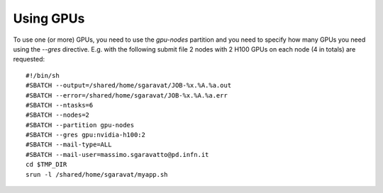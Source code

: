 Using GPUs
==========

To use one (or more) GPUs, you need to use the `gpu-nodes` partition and you need
to specify how many GPUs you need using the `--gres` directive.
E.g. with the following submit file 2 nodes with 2 H100 GPUs on each node (4 in totals) are
requested:

::
   
  #!/bin/sh
  #SBATCH --output=/shared/home/sgaravat/JOB-%x.%A.%a.out
  #SBATCH --error=/shared/home/sgaravat/JOB-%x.%A.%a.err
  #SBATCH --ntasks=6
  #SBATCH --nodes=2
  #SBATCH --partition gpu-nodes
  #SBATCH --gres gpu:nvidia-h100:2
  #SBATCH --mail-type=ALL
  #SBATCH --mail-user=massimo.sgaravatto@pd.infn.it
  cd $TMP_DIR
  srun -l /shared/home/sgaravat/myapp.sh
